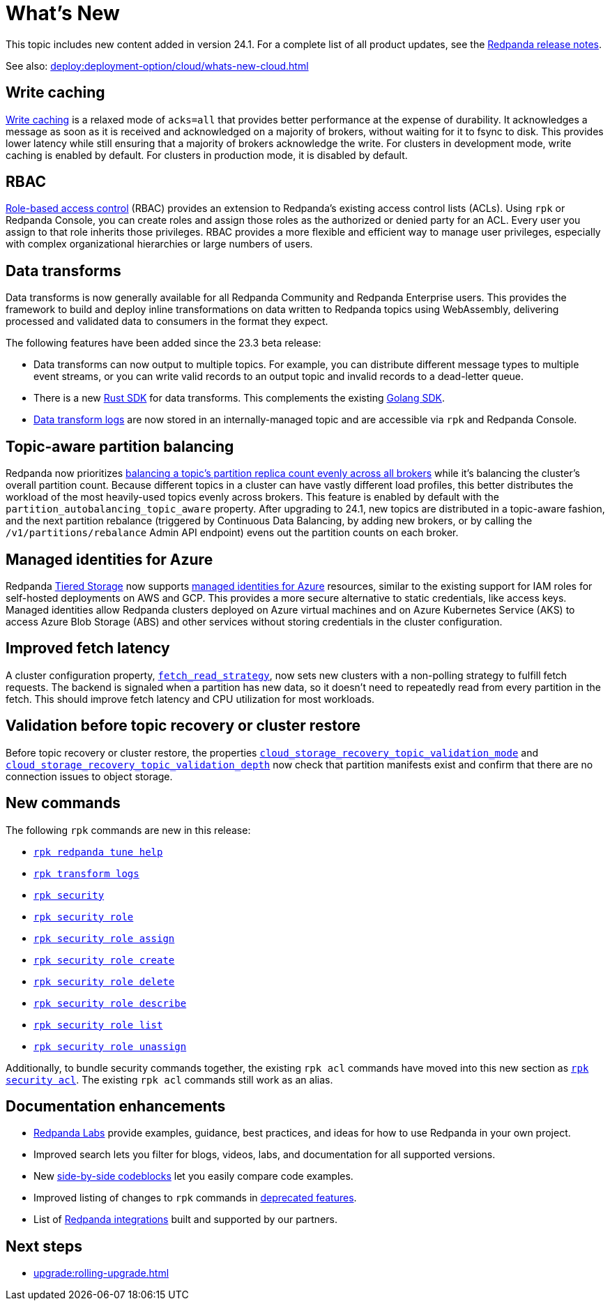 = What's New
:description: Summary of new features and updates in the release.
:page-aliases: get-started:whats-new-233.adoc, get-started:whats-new-241.adoc

This topic includes new content added in version 24.1. For a complete list of all product updates, see the https://github.com/redpanda-data/redpanda/releases/[Redpanda release notes^]. 

See also: xref:deploy:deployment-option/cloud/whats-new-cloud.adoc[]

== Write caching

xref:develop:config-topics.adoc#configure-write-caching[Write caching] is a relaxed mode of `acks=all` that provides better performance at the expense of durability. It acknowledges a message as soon as it is received and acknowledged on a majority of brokers, without waiting for it to fsync to disk. This provides lower latency while still ensuring that a majority of brokers acknowledge the write. For clusters in development mode, write caching is enabled by default. For clusters in production mode, it is disabled by default.

== RBAC
xref:manage:security/authorization/rbac.adoc[Role-based access control] (RBAC) provides an extension to Redpanda's existing access control lists (ACLs). Using `rpk` or Redpanda Console, you can create roles and assign those roles as the authorized or denied party for an ACL. Every user you assign to that role inherits those privileges. RBAC provides a more flexible and efficient way to manage user privileges, especially with complex organizational hierarchies or large numbers of users.  

== Data transforms

Data transforms is now generally available for all Redpanda Community and Redpanda Enterprise users. This provides the framework to build and deploy inline transformations on data written to Redpanda topics using WebAssembly, delivering processed and validated data to consumers in the format they expect. 

The following features have been added since the 23.3 beta release:

* Data transforms can now output to multiple topics.  For example, you can distribute different message types to multiple event streams, or you can write valid records to an output topic and invalid records to a dead-letter queue. 

* There is a new xref:reference:data-transform-rust-sdk.adoc[Rust SDK] for data transforms. This complements the existing xref:reference:data-transform-golang-sdk.adoc[Golang SDK]. 

* xref:develop:data-transforms/run-transforms.adoc#view-data-transform-logs[Data transform logs] are now stored in an internally-managed topic and are accessible via `rpk` and Redpanda Console.

== Topic-aware partition balancing 

Redpanda now prioritizes xref:manage:cluster-maintenance/cluster-balancing.adoc[balancing a topic's partition replica count evenly across all brokers] while it's balancing the cluster's overall partition count. Because different topics in a cluster can have vastly different load profiles, this better distributes the workload of the most heavily-used topics evenly across brokers. This feature is enabled by default with the `partition_autobalancing_topic_aware` property. After upgrading to 24.1, new topics are distributed in a topic-aware fashion, and the next partition rebalance (triggered by Continuous Data Balancing, by adding new brokers, or by calling the `/v1/partitions/rebalance` Admin API endpoint) evens out the partition counts on each broker.

== Managed identities for Azure
Redpanda xref:manage:tiered-storage.adoc#tabs-1-microsoft-absadls[Tiered Storage] now supports https://learn.microsoft.com/en-us/entra/identity/managed-identities-azure-resources/overview[managed identities for Azure] resources, similar to the existing support for IAM roles for self-hosted deployments on AWS and GCP. This provides a more secure alternative to static credentials, like access keys. Managed identities allow Redpanda clusters deployed on Azure virtual machines and on Azure Kubernetes Service (AKS) to access Azure Blob Storage (ABS) and other services without storing credentials in the cluster configuration.

== Improved fetch latency

A cluster configuration property, xref:reference:properties/cluster-properties.adoc#fetch_read_strategy[`fetch_read_strategy`], now sets new clusters with a non-polling strategy to fulfill fetch requests. The backend is signaled when a partition has new data, so it doesn't need to repeatedly read from every partition in the fetch. This should improve fetch latency and CPU utilization for most workloads. 

== Validation before topic recovery or cluster restore

Before topic recovery or cluster restore, the properties xref:reference:cluster-properties.adoc#cloud_storage_recovery_topic_validation_mode[`cloud_storage_recovery_topic_validation_mode`] and xref:reference:cluster-properties.adoc#cloud_storage_recovery_topic_validation_depth[`cloud_storage_recovery_topic_validation_depth`] now check that partition manifests exist and confirm that there are no connection issues to object storage. 

== New commands

The following `rpk` commands are new in this release:

- xref:reference:rpk/rpk-redpanda/rpk-redpanda-tune-help.adoc[`rpk redpanda tune help`]
- xref:reference:rpk/rpk-transform/rpk-transform-logs.adoc[`rpk transform logs`]
- xref:reference:rpk/rpk-security/rpk-security.adoc[`rpk security`]
- xref:reference:rpk/rpk-security/rpk-security-role.adoc[`rpk security role`]
- xref:reference:rpk/rpk-security/rpk-security-role-assign.adoc[`rpk security role assign`]
- xref:reference:rpk/rpk-security/rpk-security-role-create.adoc[`rpk security role create`]
- xref:reference:rpk/rpk-security/rpk-security-role-delete.adoc[`rpk security role delete`]
- xref:reference:rpk/rpk-security/rpk-security-role-describe.adoc[`rpk security role describe`]
- xref:reference:rpk/rpk-security/rpk-security-role-list.adoc[`rpk security role list`]
- xref:reference:rpk/rpk-security/rpk-security-role-unassign.adoc[`rpk security role unassign`]

Additionally, to bundle security commands together, the existing `rpk acl` commands have moved into this new section as xref:reference:rpk/rpk-security/rpk-security-acl.adoc[`rpk security acl`]. The existing `rpk acl` commands still work as an alias.

== Documentation enhancements

* https://docs.redpanda.com/redpanda-labs/[Redpanda Labs] provide examples, guidance, best practices, and ideas for how to use Redpanda in your own project.
* Improved search lets you filter for blogs, videos, labs, and documentation for all supported versions.  
* New xref:upgrade:migrate/kubernetes/strimzi.adoc#migrate-kafka[side-by-side codeblocks] let you easily compare code examples.
* Improved listing of changes to `rpk` commands in xref:upgrade:deprecated/index.adoc[deprecated features].
* List of xref:reference:partner-integration.adoc[Redpanda integrations] built and supported by our partners.

== Next steps

* xref:upgrade:rolling-upgrade.adoc[]